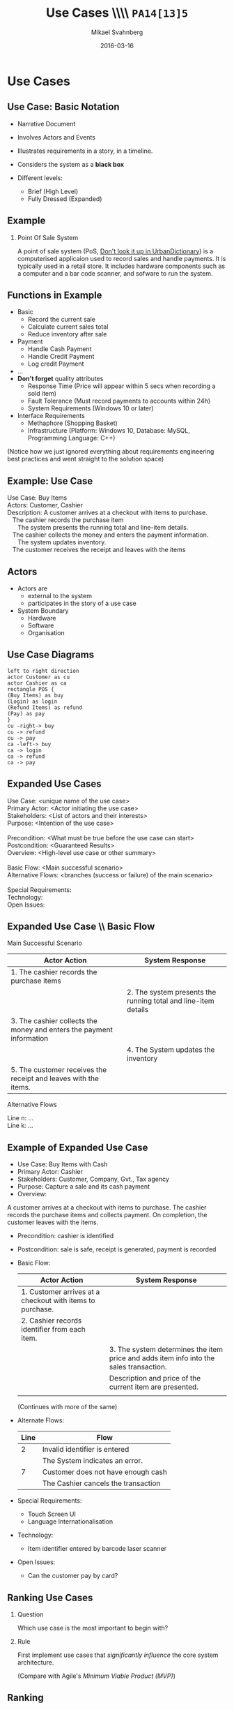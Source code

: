 # #+Title: Requirements \\\\ Engineering \\\\ =PA14[13]5=
#+Title: Use Cases \\\\ =PA14[13]5=
#+Author: Mikael Svahnberg
#+Email: Mikael.Svahnberg@bth.se
#+Date: 2016-03-16
#+EPRESENT_FRAME_LEVEL: 1
#+OPTIONS: email:t <:t todo:t f:t ':t H:2 toc:nil
# #+STARTUP: showall
#+STARTUP: beamer

# #+LATEX_HEADER: \usepackage[a4paper]{geometry}
#+LATEX_CLASS_OPTIONS: [10pt,t,a4paper]
# #+LATEX_CLASS: beamer
#+BEAMER_THEME: BTH_msv

* Outline							   :noexport:
      Upload: Requirements Specifications
      - IEEE 830
      - RFC 2119
      - Standard Templates for Requirements "The system must do X"
      - Standard Template for User Stories
      - Use Cases
	- Use Case Diagrams
	- High Level Use Case
	- Fully Dressed (Expanded) Use Case
      - Prioritising Requirements

      Classroom:	
      - Discuss:
	- How to Find Requirements
	- Goals, Features, Functions, Components (RAM Model)
	- Good and Bad Requirements
	- Black box vs White Box
      - Basic RE process
	- (Re-use old slides)
      - Example
	- Use Case Diagram
	- High Level Use Case
	- Fully Dressed Use Case
* Upload							   :noexport:
** Requirements Engineering
   Process
   - Elicitation
   - Analysis and Negotiation
   - Documentation
   - Validation

   Outcome
   - Talk to /Stakeholders/
   - Requirements Document
     - Requirements (of course)
** Requirements Document
   - Software Requirements Specification (SRS)
   - Used in /contract/ to agree what shall be developed
   - Used to /communicate/ with Customer/Stakeholders
   - Used as a /bridge/ between customer and developers
   - Used as a blueprint for /testing/
** Requirements Document: \\ IEEE830-1993
   1. Introduction
      1. Purpose of the Requirements Document
      2. Scope of the Product
      3. Definitions, Acronyms, and Abbreviations
      4. References
      5. Overview of the Remainder of the Document
   2. General Description
      1. Product Perspective
      2. Product Functions
      3. User Characteristics
      4. General Constraints
      5. Assumptions and Dependencies
   3. Specific Requirements
      Functional, non-functional, and interface requirements
   4. Appendices
   5. Index
** Individual Requirements: \\ RFC 2119
:PROPERTIES: 
:BEAMER_OPT: shrink=15
:END:

#+BEGIN_QUOTE
      The key words "MUST", "MUST NOT", "REQUIRED", "SHALL", "SHALL
      NOT", "SHOULD", "SHOULD NOT", "RECOMMENDED",  "MAY", and
      "OPTIONAL" in this document are to be interpreted as described in
      RFC 2119.
#+END_QUOTE

1. *MUST*   This word, or the terms "REQUIRED" or "SHALL", mean that the
   definition is an absolute requirement of the specification.
2. *MUST NOT*   This phrase, or the phrase "SHALL NOT", mean that the
   definition is an absolute prohibition of the specification.
3. *SHOULD*   This word, or the adjective "RECOMMENDED", mean that there
   may exist valid reasons in particular circumstances to ignore a
   particular item, but the full implications must be understood and
   carefully weighed before choosing a different course.
4. *SHOULD NOT*   This phrase, or the phrase "NOT RECOMMENDED" mean that
   there may exist valid reasons in particular circumstances when the
   particular behavior is acceptable or even useful, but the full
   implications should be understood and the case carefully weighed
   before implementing any behavior described with this label.
5. *MAY*   This word, or the adjective "OPTIONAL", mean that an item is
   truly optional.
** Individual Requirements: \\ Simple Template
#+BEGIN_QUOTE
R1. The product shall be able to record that a room is occupied for repair in a specific period.

R2. The product shall be able to show and print a suggestion for staffing during the next two weeks based on historical room occupation. The supplier shall specify the calculation details.

R3. The product shall be able to run in a mode where rooms are not booked by room number, but only room type. Actual room allocation is not done until check-in.

R4. The product shall be able to print out a sheet with room allocation for each room booked under one stay.
#+END_QUOTE

<unique id>. <actor> shall be able to <action> [within <constraints>]
** Individual Requirements: \\ More Elaborate Template
#+BEGIN_QUOTE
Requirement #: <unique id>

Description: <actor> shall be able to <action> by <initiating event> [within <constraints>]

Rationale: <explanation of why this is important>

Source: <Who mentioned this requirement, and when.>

Fit Criterion: <passing test case>

Customer Satisfaction: <How happy will the customer be if they get this requirement>

Customer Dissatiscation: <how sad will they be if they don't get it>

Dependencies: <links to other requirements>

Conflicts: <links to other requirements, possibly with explanations>

Supporting Material: <documents that may help understand the requirement>

History: <Who wrote the requirement and when. Who has modified it, when, and why>
#+END_QUOTE
** Scrum Requirements
   - No SRS as such. Instead a database (/backlog/) of requirements.
   - Agreement for each sprint which requirements to work on.
   - Requirements expressed as *User Stories*.
     - User Stories != Use cases
   - Just enough to communicate with customer and developers.
     - If more information is needed, /ask the customer/.
       
   - Template: /As a <type of user> I want <some goal> so that <some reason>./

#+BEGIN_QUOTE
As a user I can back up my entire hard drive so that I don't lose any data.

As a power user, I can specify files or folders to backup based on file size, date created and date modified.

As a user, I can indicate folders not to backup so that my backup drive isn't filled up with things I don't need saved.
#+END_QUOTE

** Scrum Requirements: \\ Conditions of Satisfaction
   - Acceptance test
   - Usually on the flip side of the user story card.

*** Select Holiday Season
 As a vice president of marketing, I want to select a holiday season to be used when reviewing the performance of past advertising campaigns so that I can identify profitable ones.

Conditions of Satisfaction:
- Make sure it works with major retail holidays: Christmas, Easter, President’s Day, Mother’s Day, Father’s Day, Labor Day, New Year’s Day.
- Support holidays that span two calendar years (none span three).
- Holiday seasons can be set from one holiday to the next (such as Thanksgiving to Christmas).
- Holiday seasons can be set to be a number of days prior to the holiday.

** Requirements the RUP way
   - Requirements are the starting point of analysis
     - Written as *Use Cases* and *Use Case Diagrams*
     - Can be used for /communication/ with stakeholders and developers, and for testing.
   - Input for Domain Analysis
     - Description of the domain, classification of objects, identification of concepts, attributes, and associations.
     - Domain/Conceptual Model (Embryo to Class Diagrams)
   - Design: Defining software objects and their collaborations
     - Static view (Class Diagrams)
     - Dynamic View (Interaction Diagrams)
** RUP: Iterative
    [[./FIterativeRUP_UseCases.pdf]]
* Use Cases
** Use Case: Basic Notation
   - Narrative Document
   - Involves Actors and Events
   - Illustrates requirements in a story, in a timeline.
   - Considers the system as a *black box*

   - Different levels:
     - Brief (High Level)
     - Fully Dressed (Expanded)
** Example
*** Point Of Sale System
 A point of sale system (PoS, [[http://www.urbandictionary.com/define.php?term=pos][Don't look it up in UrbanDictionary]]) is a computerised applicaion used to record sales and handle payments. It is typically used in a retail store. It includes hardware components such as a computer and a bar code scanner, and sofware to run the system.
** Functions in Example
   - Basic
     - Record the current sale
     - Calculate current sales total
     - Reduce inventory after sale
   - Payment
     - Handle Cash Payment
     - Handle Credit Payment
     - Log credit Payment
   - ...
   - *Don't forget* quality attributes
     - Response Time (Price will appear within 5 secs when recording a sold item)
     - Fault Tolerance (Must record payments to accounts within 24h)
     - System Requirements (Windows 10 or later)
   - Interface Requirements
     - Methaphore (Shopping Basket)
     - Infrastructure (Platform: Windows 10, Database: MySQL, Programming Language: C++)    

   (Notice how we just ignored everything about requirements engineering best practices and went straight to the solution space)

** Example: Use Case
#+BEGIN_VERSE
Use Case: Buy Items
Actors: Customer, Cashier
Description: A customer arrives at a checkout with items to purchase.
   The cashier records the purchase item
      The system presents the running total and line-item details.
   The cashier collects the money and enters the payment information.
      The system updates inventory.
   The customer receives the receipt and leaves with the items
#+END_VERSE
** Actors
   - Actors are
     - external to the system
     - participates in the story of a use case
   - System Boundary
     - Hardware
     - Software
     - Organisation
** Use Case Diagrams
#+BEGIN_SRC plantuml :file FUseCaseDiagram.png
left to right direction
actor Customer as cu
actor Cashier as ca
rectangle POS {
(Buy Items) as buy
(Login) as login
(Refund Items) as refund
(Pay) as pay
}
cu -right-> buy
cu -> refund
cu -> pay
ca -left-> buy
ca -> login
ca -> refund
ca -> pay
#+END_SRC

#+ATTR_LATEX: :height 6cm
#+RESULTS:
[[file:FUseCaseDiagram.png]]

** Expanded Use Cases
#+BEGIN_VERSE
Use Case: <unique name of the use case>
Primary Actor: <Actor initiating the use case>
Stakeholders: <List of actors and their interests>
Purpose: <Intention of the use case>

Precondition: <What must be true before the use case can start>
Postcondition: <Guaranteed Results>
Overview: <High-level use case or other summary>

Basic Flow: <Main successful scenario>
Alternative Flows: <branches (success or failure) of the main scenario>

Special Requirements:
Technology:
Open Issues:
#+END_VERSE
** Expanded Use Case \\ Basic Flow
Main Successful Scenario
#+ATTR_LATEX: :align p{5cm}p{5cm}
   | Actor Action                                                         | System Response                                                |
   |----------------------------------------------------------------------+----------------------------------------------------------------|
   | 1. The cashier records the purchase items                            |                                                                |
   |                                                                      | 2. The system presents the running total and line-item details |
   | 3. The cashier collects the money and enters the payment information |                                                                |
   |                                                                      | 4. The System updates the inventory                            |
   | 5. The customer receives the receipt and leaves with the items.      |                                                                |

Alternative Flows
#+BEGIN_VERSE
Line n: ...
Line k: ...
#+END_VERSE
** Example of Expanded Use Case
:PROPERTIES: 
:BEAMER_OPT: shrink=20
:END:
   - Use Case:	Buy Items with Cash
   - Primary Actor:	Cashier
   - Stakeholders:	Customer, Company, Gvt., Tax agency
   - Purpose:		Capture a sale and its cash payment
   - Overview:
   A customer arrives at a checkout with items to purchase.
   The cashier records the purchase items and collects payment.
   On completion, the customer leaves with the items.
   - Precondition:	cashier is identified
   - Postcondition:	sale is safe, receipt is generated, payment is recorded
   - Basic Flow:
     | Actor Action                                              | System Response                                                                        |
     |-----------------------------------------------------------+----------------------------------------------------------------------------------------|
     | 1. Customer arrives at a checkout with items to purchase. |                                                                                        |
     | 2. Cashier records identifier from each item.             |                                                                                        |
     |                                                           | 3. The system determines the item price and adds item info into the sales transaction. |
     |                                                           | Description and price of the current item are presented.                               |
     |                                                           |                                                                                        |
     (Continues with more of the same)
   - Alternate Flows:
     | Line | Flow                                |
     |------+-------------------------------------|
     |    2 | Invalid identifier is entered       |
     |      | The System indicates an error.      |
     |    7 | Customer does not have enough cash  |
     |      | The Cashier cancels the transaction |
   - Special Requirements:
     - Touch Screen UI
     - Language Internationalisation
   - Technology:
     - Item identifier entered by barcode laser scanner
   - Open Issues:
     - Can the customer pay by card?
** Ranking Use Cases
*** Question
      Which use case is the most important to begin with?

*** Rule
    First implement use cases that /significantly influence/ the core system architecture.
   
    (Compare with Agile's /Minimum Viable Product (MVP)/)
** Ranking
   Increase ranking of a use case if it
   - has direct impact on architectural design
     - example: adds classes to domain layer, require persistent services
   - includes risky, time-critical, complex functions
   - involves new research or technology
   - represents primary business processes
   - directly supports revenue or decreased costs  
*** Ranking Techniques
    - Scored (Numerical Weights)
    - Discrete (High, Medium, Low)
    - Simple Ordering (bubble sort?)
    - MoSCoW (Must have, Should have, Could have, Won't have)
    - Cumulative Voting
* Classroom							   :noexport:
** Requirements Engineering \\ A Brief Overview
   - Develop requirements through an iterative co-operative process of analysing the problem
   - Documenting the resulting observations in a variety of representation formats
   - checking the accuracy of the understanding gained

See the course PA1410 Requirements Engineering
** Difficulties in Requirements Engineering
- The customer may not be able to express what he or she wants so that you are able to understand it
  - Tacit knowledge
- Finding the right people to ask
- Getting access to the right people
- Handling large amounts of requirements
- Specifying the requirements so that both you, the customer, your developers, and your testers can understand and use them
** Requirements Engineering Phases
   - Elicitation
   - Analysis & Negotiation
   - Validation
   - Documentation
   - Management
** Discuss: RE Sources and Techniques				 :Discussion:
   - How do we find requirements?
   - Where do we find requirements?  
** Requirements Elicitation Techniques
- Interviews
- Use-Case-based Discussions
- Observations
- Brainstorming
- Questionnaires
- Prototyping
- Incremental Deliveries
- Analysis of Written Documents
** Discuss: System Scope					 :Discussion:
- What is the scope of the system?
  - System boundaries
- What should you do?
- What should you not do?
  - Balance: Requirements, Schedule and Budget
- During Analysis / Design: Black Box vs White Box
#+BEGIN_SRC plantuml :file FScope.png
actor User as pe
rectangle System {
}

pe -> System
#+END_SRC

#+ATTR_LATEX: :height 3cm
#+RESULTS:
[[file:FScope.png]]

** Requirements Negotiation					   :noexport:
- What should you not do? Why?
- What is too costly to do?
- Are there any Conflicts?
** Requirements Specification
- What the proposed system shall do
  - At what quality level
- A documented common view
- An agreement between developers and customer
  - Sign a contract based on the requirements specification
- Involve client in process
- Decrease Risk
** Quality Attributes
:PROPERTIES: 
:BEAMER_OPT: shrink=35
:END:
*** Text
:PROPERTIES: 
:BEAMER_col: 0.7
:END:
#+BEGIN_VERSE
Accessibility, accountability, accuracy, adaptability, additivity, adjustability, affordability, agility, audiability, buffer, space performance, capability, capacity, clarity, code-space performance, cohesiveness, commonality, communication cost, communication time, compataibility, completeness, component integration time, component integration cost, composability, comprehensibility, conceptuality, conciseness, confidentiality, configurability, consistency, controllability, coordination cost, coordination time, correctness, cost, coupling, customer evaluation time, customer loyalty, customizability, data-space performance, decomposability, degradation of service, dependability, development cost, development time, deversity, distributivety, domain analysis cost, domain analysis time, efficiency, elasticity, enhanceability, evolvability, execution cost, extensibility, external cosistency, fault-tolerance, feasibility, flexibility, formality, generality, guidance, hardware cost, impact analyzability, independence, informativeness, inspection cost, inspection time, integrity, internal consistency, inter-operability, intuitiveness, learnability, main-memory performance, maintainability, maintenance cost, maintenance time, maturity, mean performance, measurability, mobility, modifiability, modularity, naturalness, nomadicity, obervability, off-peak-period performance, operability, operating cost, peak-period performance, performability, performance, planning cost, planning time, plasticity, portability, precision, predictability, process management time, productivity, project stability, project tracking cost, promptness, prototyping cost, prototyping time, reconfigurability, recoverability, recovery, reengineering cost, reliability, repeatability, replacability, replicability, response time, responsiveness, retirement cost, reusability, risk analysis cost, risk analysis time, robustness, safety, scalability, secondary-storage performance, sensitivity, security, similarity, simplicity, software cost, software production time, space boundness, space  performance, specificity, stability, standardizability, subjectivity, supportability, surety, survivability, susceptibility, sustainability, testability, testing time, throughput, time performance, timeliness, tolerance, tracebility, trainability, transerability, transparancy, understandability, uniform performance, uniformity, usability, user-friendliness, validity, variability, verifiability, versatility, visibility, wrappability
#+END_VERSE
*** Figure
:PROPERTIES: 
:BEAMER_col: 0.2
:END:
#+ATTR_LATEX: :width 9cm
[[./FQualityAttributes.png]]
** More Structured Quality Attributes: \\ ISO9126
- Functionality
  - Suitability, Accuracy, Interoperability, Security, Functionality Compliance
- Reliability
  - Maturity, Fault Tolerance, Recoverability, Reliability Compliance
- Usability
  - Understandability, Learnability, Operability, Attractiveness, Usability Compliance
- Efficiency
  - Time Behaviour, Resource Utilisation, Efficiency Compliance
- Maintainability
  - Analysability, Changeability, Stability, Testability, Maintainability Compliance
- Portability
  - Adaptability, Installability, Co-Existence, Replaceability, Portability Compliance
** Discuss: Requirement Attributes				 :Discussion:
- Requirements ID
- Title
- Description
- Rationale
- Restrictions & Risks
- Source
- Fit Criterion / Test Case
- Customer Priority
- Dependencies
*** Discuss
What is the purpose of each of these attributes?
** Format of Requirements
- What the system should do
  - not how the system should do it
- Testable - Measurable
- Unambiguous
- Only one requirement
- Unique
- Understood by all parties

- Text, Figure, Diagram, Table?
** Discuss: Good and Bad Examples				 :Discussion:
- The system should be easy to use
#+LATEX: \only<2>{
#+BEGIN_VERSE
ID: Req.QA.Useability
Title: Useability for New Users
Description: The system shall be easy to learn for new users.
Rationale: The average user is not accustomed to using computers.
Source: Customer Meeting 2002-01-14, PG Gyllenhammar
Value Scale: Number of Hours it takes for a novice user to learn a new operation
Wanted value: 0,5 h / operation
Worst case value: 1,5 h / new operation
#+END_VERSE
#+LATEX: }
** Discuss: Good and Bad Examples				 :Discussion:
- The system should be stable
- The user should be able to log in. If the user fails to log in after three attempts the user account should be locked.
** Customer Contacts
:PROPERTIES: 
:BEAMER_opt: shrink=15
:END:
- Respect
- Responsibility
- Commitment to the Customer
- Credibility
- Professional
- Deliver at least what you have agreed upon
  - Deliver at most?
- Only one Customer? Only one Stakeholder?
*** Customer Meetings
- Be prepared
- Have an Agenda
- Document what is said
- Reply quickly after a meeting with your perception of what was said
  - e.g. in the form of a draft requirements specification
- Act professional
  - You are in control -- you should act like it
** Contracts
- “A written judicial document defining the terms for business related agreements”
  - Verbal agreements
  - Written agreements

- Defines
  - Deliverables
  - Payments

- Written in sunshine, used in storm

- Contract Types
  - Fixed price
  - Running price
  - Cost-plus
  - Roof price
  - Combinations
** Contract Contents
- Definition of Services
- Time Period
- Contact persons
- Costs
- Deliveries
- General Conditions

- Connected to:
  - A Specific Version of the Requirements Specification
  - Project Plan?
** Contract: Important Points
- The contract defines what you shall do.
- The contract also defines what you can expect from the customer.
- You sign the contract knowing that you can deliver what is specified, under the specified conditions.
** Back to RUP / Use Cases
#+BEGIN_SRC plantuml :file FUseCases.png
left to right direction
actor Student as st
actor Teacher as te
rectangle Classroom {
st -> (Study)
te -> (Teach)
st -> (Learn)
(Learn) <- te
}
#+END_SRC

#+ATTR_LATEX: :height 6cm
#+RESULTS:
[[file:FUseCases.png]]

** Discuss: Good and Bad Requirements \\ revisited 		 :Discussion:
   /Users shall be able to view a personal calendar and recent notifications in the system./

#+BEGIN_VERSE
Use Case: View Calendar and Notifications
Actors: System Users
Description:
  A user requests to view their personal calendar.
    The system displays the users' personal calendar.
  A user requests to view their recent notifications.
    The system displays the users' recent notifications.
#+END_VERSE
** Discussion on Use Case Ranking				 :Discussion:
***  Increase ranking of a use case if it
   - has direct impact on architectural design
     - example: adds classes to domain layer, require persistent services
   - includes risky, time-critical, complex functions
   - involves new research or technology
   - represents primary business processes
   - directly supports revenue or decreased costs
*** Discuss
    For each of these cases, why does it increase the rank of a use case?

** Use Case Ranking Techniques
    - Scored (Numerical Weights)
    - Discrete (High, Medium, Low)
    - Simple Ordering (bubble sort?)
    - MoSCoW (Must have, Should have, Could have, Won't have)
    - Cumulative Voting
